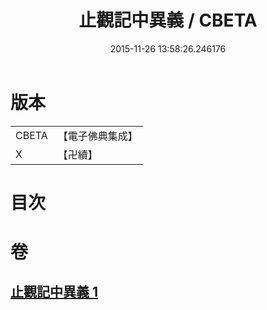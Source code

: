 #+TITLE: 止觀記中異義 / CBETA
#+DATE: 2015-11-26 13:58:26.246176
* 版本
 |     CBETA|【電子佛典集成】|
 |         X|【卍續】    |

* 目次
* 卷
** [[file:KR6d0136_001.txt][止觀記中異義 1]]
